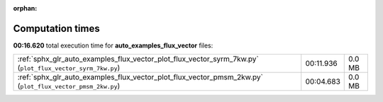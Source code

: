 
:orphan:

.. _sphx_glr_auto_examples_flux_vector_sg_execution_times:


Computation times
=================
**00:16.620** total execution time for **auto_examples_flux_vector** files:

+-----------------------------------------------------------------------------------------------------------+-----------+--------+
| :ref:`sphx_glr_auto_examples_flux_vector_plot_flux_vector_syrm_7kw.py` (``plot_flux_vector_syrm_7kw.py``) | 00:11.936 | 0.0 MB |
+-----------------------------------------------------------------------------------------------------------+-----------+--------+
| :ref:`sphx_glr_auto_examples_flux_vector_plot_flux_vector_pmsm_2kw.py` (``plot_flux_vector_pmsm_2kw.py``) | 00:04.683 | 0.0 MB |
+-----------------------------------------------------------------------------------------------------------+-----------+--------+
